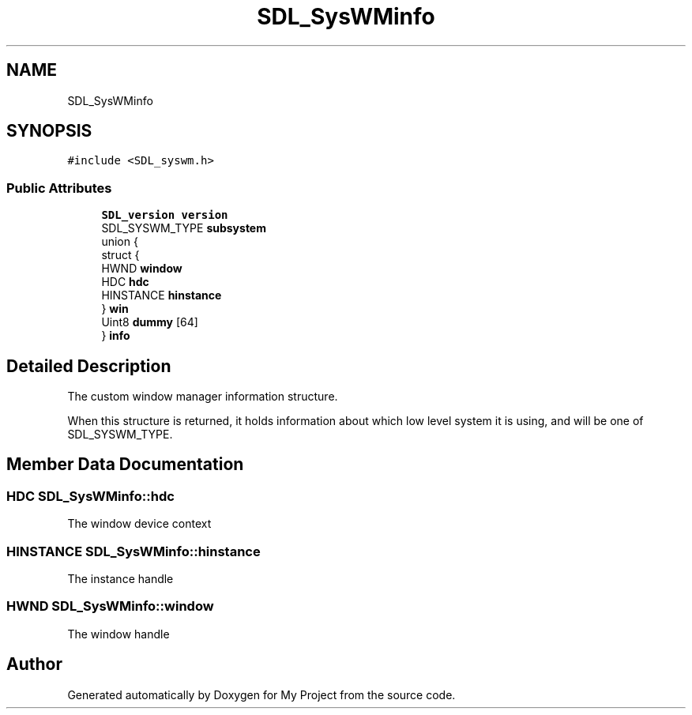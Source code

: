 .TH "SDL_SysWMinfo" 3 "Wed Feb 1 2023" "Version Version 0.0" "My Project" \" -*- nroff -*-
.ad l
.nh
.SH NAME
SDL_SysWMinfo
.SH SYNOPSIS
.br
.PP
.PP
\fC#include <SDL_syswm\&.h>\fP
.SS "Public Attributes"

.in +1c
.ti -1c
.RI "\fBSDL_version\fP \fBversion\fP"
.br
.ti -1c
.RI "SDL_SYSWM_TYPE \fBsubsystem\fP"
.br
.ti -1c
.RI "union {"
.br
.ti -1c
.RI "   struct {"
.br
.ti -1c
.RI "      HWND \fBwindow\fP"
.br
.ti -1c
.RI "      HDC \fBhdc\fP"
.br
.ti -1c
.RI "      HINSTANCE \fBhinstance\fP"
.br
.ti -1c
.RI "   } \fBwin\fP"
.br
.ti -1c
.RI "   Uint8 \fBdummy\fP [64]"
.br
.ti -1c
.RI "} \fBinfo\fP"
.br
.in -1c
.SH "Detailed Description"
.PP 
The custom window manager information structure\&.
.PP
When this structure is returned, it holds information about which low level system it is using, and will be one of SDL_SYSWM_TYPE\&. 
.SH "Member Data Documentation"
.PP 
.SS "HDC SDL_SysWMinfo::hdc"
The window device context 
.SS "HINSTANCE SDL_SysWMinfo::hinstance"
The instance handle 
.SS "HWND SDL_SysWMinfo::window"
The window handle 

.SH "Author"
.PP 
Generated automatically by Doxygen for My Project from the source code\&.

